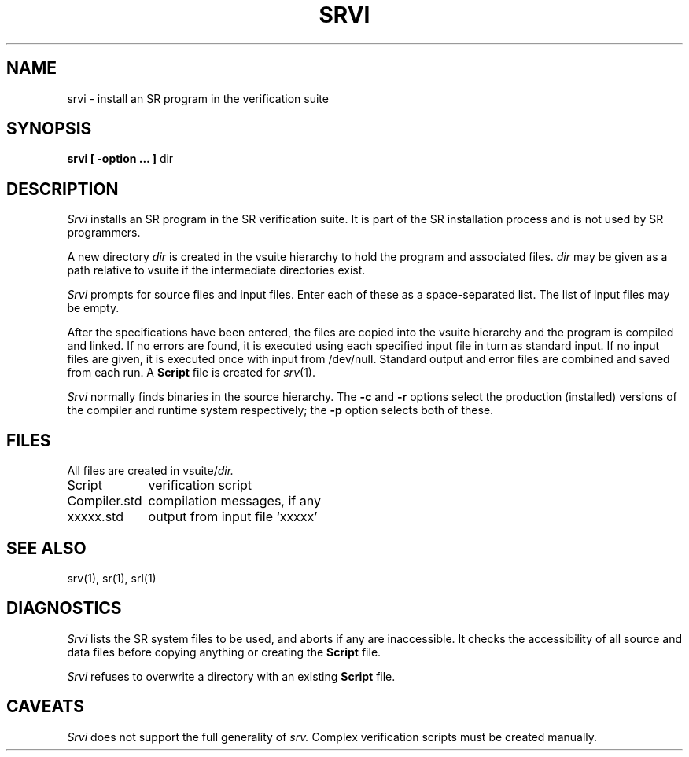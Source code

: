 .TH SRVI 1 "8 April 1992" "University of Arizona"
.SH NAME
srvi \- install an SR program in the verification suite
.SH SYNOPSIS
\fBsrvi [ \-option ... ] \fPdir
.SH DESCRIPTION
.I Srvi 
installs an SR program in the SR verification suite.
It is part of the SR installation process and is not used by SR programmers.
.LP
A new directory 
.I dir
is created in the vsuite hierarchy
to hold the program and associated files.
.I dir
may be given as a path relative to vsuite
if the intermediate directories exist.
.LP
.I Srvi
prompts for source files and input files.
Enter each of these as a space-separated list.
The list of input files may be empty.
.LP
After the specifications have been entered, the files are copied into
the vsuite hierarchy and the program is compiled and linked.
If no errors are found, it is executed using each
specified input file in turn as standard input.
If no input files are given, it is executed once with input from /dev/null.
Standard output and error files are combined and saved from each run.
A
.B Script
file is created for
.IR srv (1).
.LP
.I Srvi
normally finds binaries in the source hierarchy.
The
.B \-c
and
.B \-r
options select the production (installed) versions of the
compiler and runtime system respectively;
the
.B \-p
option selects both of these.
.SH FILES
All files are created in
.RI vsuite/ dir.
.LP
.ta 16n
Script	verification script
.br
Compiler.std	compilation messages, if any
.br
xxxxx.std	output from input file `xxxxx'
.SH SEE ALSO
srv(1), sr(1), srl(1)
.SH DIAGNOSTICS
.I Srvi
lists the SR system files to be used, and aborts if any are inaccessible.
It checks the accessibility of all source and data files before
copying anything or creating the 
.B Script
file.
.LP
.I Srvi
refuses to overwrite a directory with an existing
.B Script
file.
.SH CAVEATS
.I Srvi
does not support the full generality of
.I srv.
Complex verification scripts must be created manually.
